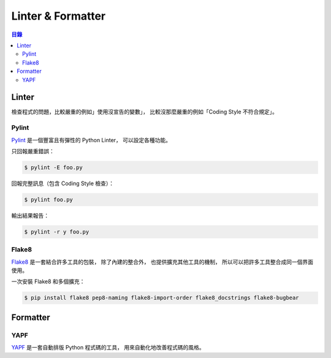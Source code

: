 ========================================
Linter & Formatter
========================================


.. contents:: 目錄


Linter
========================================

檢查程式的問題，比較嚴重的例如」使用沒宣告的變數」，
比較沒那麼嚴重的例如「Coding Style 不符合規定」。


Pylint
------------------------------

`Pylint <https://github.com/PyCQA/pylint>`_ 是一個豐富且有彈性的 Python Linter，
可以設定各種功能。

只回報嚴重錯誤：

.. code-block:: sh

    $ pylint -E foo.py


回報完整訊息（包含 Coding Style 檢查）：

.. code-block:: sh

    $ pylint foo.py


輸出結果報告：

.. code-block:: sh

    $ pylint -r y foo.py




Flake8
------------------------------

`Flake8 <https://github.com/PyCQA/flake8>`_ 是一套結合許多工具的包裝，
除了內建的整合外，
也提供擴充其他工具的機制，
所以可以把許多工具整合成同一個界面使用。


一次安裝 Flake8 和多個擴充：

.. code-block:: sh

    $ pip install flake8 pep8-naming flake8-import-order flake8_docstrings flake8-bugbear



Formatter
========================================

YAPF
------------------------------

`YAPF <https://github.com/google/yapf>`_
是一套自動排版 Python 程式碼的工具，
用來自動化地改善程式碼的風格。
